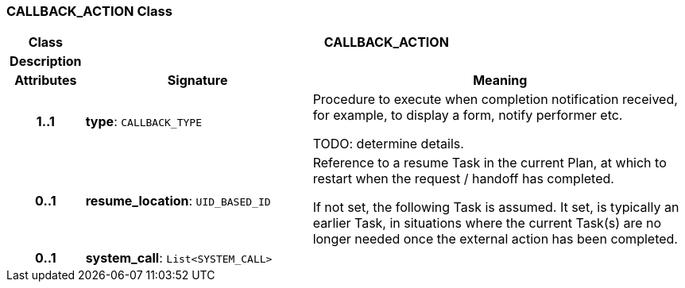 === CALLBACK_ACTION Class

[cols="^1,3,5"]
|===
h|*Class*
2+^h|*CALLBACK_ACTION*

h|*Description*
2+a|

h|*Attributes*
^h|*Signature*
^h|*Meaning*

h|*1..1*
|*type*: `CALLBACK_TYPE`
a|Procedure to execute when completion notification received, for example, to display a form, notify performer etc.

TODO: determine details.

h|*0..1*
|*resume_location*: `UID_BASED_ID`
a|Reference to a resume Task in the current Plan, at which to restart when the request / handoff has completed.

If not set, the following Task is assumed. It set, is typically an earlier Task, in situations where the current Task(s) are no longer needed once the external action has been completed.

h|*0..1*
|*system_call*: `List<SYSTEM_CALL>`
a|
|===
